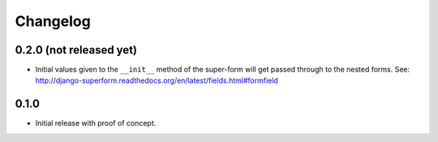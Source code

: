 Changelog
=========

0.2.0 (not released yet)
------------------------

* Initial values given to the ``__init__`` method of the super-form will get
  passed through to the nested forms.
  See: http://django-superform.readthedocs.org/en/latest/fields.html#formfield

0.1.0
-----

* Initial release with proof of concept.
